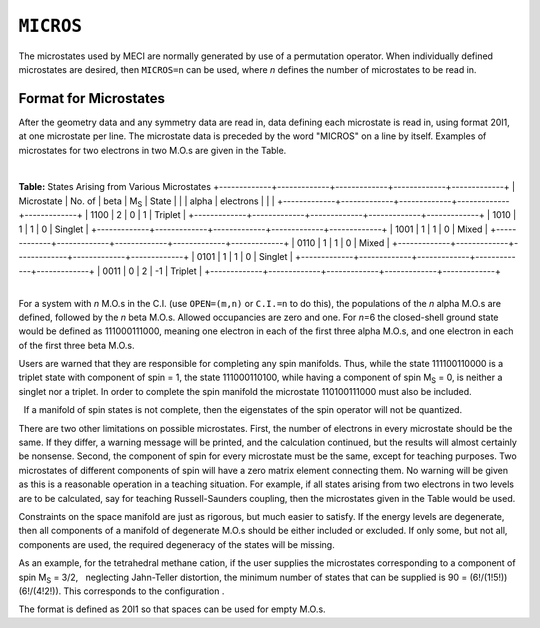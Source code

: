 .. _MICROS:

``MICROS``
==========

The microstates used by MECI are normally generated by use of a
permutation operator. When individually defined microstates are desired,
then ``MICROS=n`` can be used, where *n* defines the number of
microstates to be read in.

Format for Microstates
~~~~~~~~~~~~~~~~~~~~~~

After the geometry data and any symmetry data are read in, data defining
each microstate is read in, using format 20I1, at one microstate per
line. The microstate data is preceded by the word "MICROS" on a line by
itself. Examples of microstates for two electrons in two M.O.s are given
in the Table.

| 

.. raw:: html

   <div align="CENTER">

**Table:** States Arising from Various Microstates
+-------------+-------------+-------------+-------------+-------------+
| Microstate  | No. of      | beta        | M\ :sub:`S` | State       |
|             | alpha       | electrons   |             |             |
+-------------+-------------+-------------+-------------+-------------+
| 1100        | 2           | 0           | 1           | Triplet     |
+-------------+-------------+-------------+-------------+-------------+
| 1010        | 1           | 1           | 0           | Singlet     |
+-------------+-------------+-------------+-------------+-------------+
| 1001        | 1           | 1           | 0           | Mixed       |
+-------------+-------------+-------------+-------------+-------------+
| 0110        | 1           | 1           | 0           | Mixed       |
+-------------+-------------+-------------+-------------+-------------+
| 0101        | 1           | 1           | 0           | Singlet     |
+-------------+-------------+-------------+-------------+-------------+
| 0011        | 0           | 2           | -1          | Triplet     |
+-------------+-------------+-------------+-------------+-------------+

.. raw:: html

   </div>

| 
| For a system with *n* M.O.s in the C.I. (use ``OPEN=(m,n)`` or
  ``C.I.=n`` to do this), the populations of the *n* alpha M.O.s are
  defined, followed by the *n* beta M.O.s. Allowed occupancies are zero
  and one. For *n*\ =6 the closed-shell ground state would be defined as
  111000111000, meaning one electron in each of the first three alpha
  M.O.s, and one electron in each of the first three beta M.O.s.

Users are warned that they are responsible for completing any spin
manifolds. Thus, while the state 111100110000 is a triplet state with
component of spin = 1, the state 111000110100, while having a component
of spin M\ :sub:`S` = 0, is neither a singlet nor a triplet. In order to
complete the spin manifold the microstate 110100111000 must also be
included.

  If a manifold of spin states is not complete, then the eigenstates of
the spin operator will not be quantized.

There are two other limitations on possible microstates. First, the
number of electrons in every microstate should be the same. If they
differ, a warning message will be printed, and the calculation
continued, but the results will almost certainly be nonsense. Second,
the component of spin for every microstate must be the same, except for
teaching purposes. Two microstates of different components of spin will
have a zero matrix element connecting them. No warning will be given as
this is a reasonable operation in a teaching situation. For example, if
all states arising from two electrons in two levels are to be
calculated, say for teaching Russell-Saunders coupling, then the
microstates given in the Table would be used.

Constraints on the space manifold are just as rigorous, but much  
easier to satisfy. If the energy levels are degenerate, then all
components of a manifold of degenerate M.O.s should be either included
or excluded. If only some, but not all, components are used, the
required degeneracy of the states will be missing.

As an example, for the tetrahedral methane cation, if the user  
supplies the microstates corresponding to a component of spin
M\ :sub:`S` = 3/2,   neglecting Jahn-Teller distortion, the minimum
number of states that can be supplied is 90 = (6!/(1!5!))(6!/(4!2!)).
This corresponds to the configuration
|$(t_2)^3(overline{t_2})^1(t_2^*)^1(overline{t_2^*})^0$|.

The format is defined as 20I1 so that spaces can be used for empty
M.O.s.

 

.. |$(t_2)^3(overline{t_2})^1(t_2^*)^1(overline{t_2^*})^0$| image:: img126.gif
   :width: 121px
   :height: 35px
